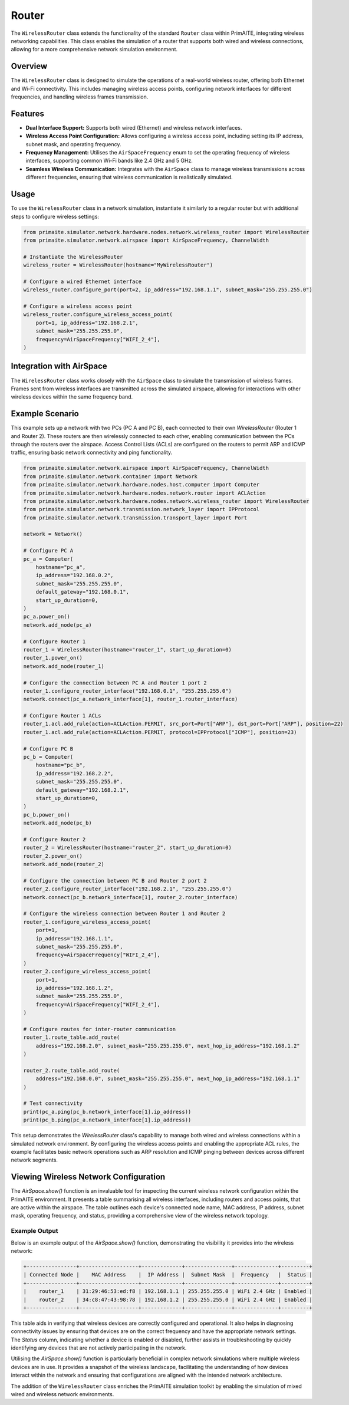 .. only:: comment

    © Crown-owned copyright 2024, Defence Science and Technology Laboratory UK

######
Router
######

The ``WirelessRouter`` class extends the functionality of the standard ``Router`` class within PrimAITE,
integrating wireless networking capabilities. This class enables the simulation of a router that supports both wired
and wireless connections, allowing for a more comprehensive network simulation environment.

Overview
--------

The ``WirelessRouter`` class is designed to simulate the operations of a real-world wireless router, offering both
Ethernet and Wi-Fi connectivity. This includes managing wireless access points, configuring network interfaces for
different frequencies, and handling wireless frames transmission.

Features
--------

- **Dual Interface Support:** Supports both wired (Ethernet) and wireless network interfaces.
- **Wireless Access Point Configuration:** Allows configuring a wireless access point, including setting its IP
  address, subnet mask, and operating frequency.
- **Frequency Management:** Utilises the ``AirSpaceFrequency`` enum to set the operating frequency of wireless
  interfaces, supporting common Wi-Fi bands like 2.4 GHz and 5 GHz.
- **Seamless Wireless Communication:** Integrates with the ``AirSpace`` class to manage wireless transmissions across
  different frequencies, ensuring that wireless communication is realistically simulated.

Usage
-----

To use the ``WirelessRouter`` class in a network simulation, instantiate it similarly to a regular router but with
additional steps to configure wireless settings:

.. code-block:: python

    from primaite.simulator.network.hardware.nodes.network.wireless_router import WirelessRouter
    from primaite.simulator.network.airspace import AirSpaceFrequency, ChannelWidth

    # Instantiate the WirelessRouter
    wireless_router = WirelessRouter(hostname="MyWirelessRouter")

    # Configure a wired Ethernet interface
    wireless_router.configure_port(port=2, ip_address="192.168.1.1", subnet_mask="255.255.255.0")

    # Configure a wireless access point
    wireless_router.configure_wireless_access_point(
        port=1, ip_address="192.168.2.1",
        subnet_mask="255.255.255.0",
        frequency=AirSpaceFrequency["WIFI_2_4"],
    )



Integration with AirSpace
-------------------------

The ``WirelessRouter`` class works closely with the ``AirSpace`` class to simulate the transmission of wireless frames.
Frames sent from wireless interfaces are transmitted across the simulated airspace, allowing for interactions with
other wireless devices within the same frequency band.

Example Scenario
----------------

This example sets up a network with two PCs (PC A and PC B), each connected to their own `WirelessRouter`
(Router 1 and Router 2). These routers are then wirelessly connected to each other, enabling communication between the
PCs through the routers over the airspace. Access Control Lists (ACLs) are configured on the routers to permit ARP and
ICMP traffic, ensuring basic network connectivity and ping functionality.

.. code-block:: python

    from primaite.simulator.network.airspace import AirSpaceFrequency, ChannelWidth
    from primaite.simulator.network.container import Network
    from primaite.simulator.network.hardware.nodes.host.computer import Computer
    from primaite.simulator.network.hardware.nodes.network.router import ACLAction
    from primaite.simulator.network.hardware.nodes.network.wireless_router import WirelessRouter
    from primaite.simulator.network.transmission.network_layer import IPProtocol
    from primaite.simulator.network.transmission.transport_layer import Port

    network = Network()

    # Configure PC A
    pc_a = Computer(
        hostname="pc_a",
        ip_address="192.168.0.2",
        subnet_mask="255.255.255.0",
        default_gateway="192.168.0.1",
        start_up_duration=0,
    )
    pc_a.power_on()
    network.add_node(pc_a)

    # Configure Router 1
    router_1 = WirelessRouter(hostname="router_1", start_up_duration=0)
    router_1.power_on()
    network.add_node(router_1)

    # Configure the connection between PC A and Router 1 port 2
    router_1.configure_router_interface("192.168.0.1", "255.255.255.0")
    network.connect(pc_a.network_interface[1], router_1.router_interface)

    # Configure Router 1 ACLs
    router_1.acl.add_rule(action=ACLAction.PERMIT, src_port=Port["ARP"], dst_port=Port["ARP"], position=22)
    router_1.acl.add_rule(action=ACLAction.PERMIT, protocol=IPProtocol["ICMP"], position=23)

    # Configure PC B
    pc_b = Computer(
        hostname="pc_b",
        ip_address="192.168.2.2",
        subnet_mask="255.255.255.0",
        default_gateway="192.168.2.1",
        start_up_duration=0,
    )
    pc_b.power_on()
    network.add_node(pc_b)

    # Configure Router 2
    router_2 = WirelessRouter(hostname="router_2", start_up_duration=0)
    router_2.power_on()
    network.add_node(router_2)

    # Configure the connection between PC B and Router 2 port 2
    router_2.configure_router_interface("192.168.2.1", "255.255.255.0")
    network.connect(pc_b.network_interface[1], router_2.router_interface)

    # Configure the wireless connection between Router 1 and Router 2
    router_1.configure_wireless_access_point(
        port=1,
        ip_address="192.168.1.1",
        subnet_mask="255.255.255.0",
        frequency=AirSpaceFrequency["WIFI_2_4"],
    )
    router_2.configure_wireless_access_point(
        port=1,
        ip_address="192.168.1.2",
        subnet_mask="255.255.255.0",
        frequency=AirSpaceFrequency["WIFI_2_4"],
    )

    # Configure routes for inter-router communication
    router_1.route_table.add_route(
        address="192.168.2.0", subnet_mask="255.255.255.0", next_hop_ip_address="192.168.1.2"
    )

    router_2.route_table.add_route(
        address="192.168.0.0", subnet_mask="255.255.255.0", next_hop_ip_address="192.168.1.1"
    )

    # Test connectivity
    print(pc_a.ping(pc_b.network_interface[1].ip_address))
    print(pc_b.ping(pc_a.network_interface[1].ip_address))

This setup demonstrates the `WirelessRouter` class's capability to manage both wired and wireless connections within a
simulated network environment. By configuring the wireless access points and enabling the appropriate ACL rules, the
example facilitates basic network operations such as ARP resolution and ICMP pinging between devices across different
network segments.

Viewing Wireless Network Configuration
--------------------------------------

The `AirSpace.show()` function is an invaluable tool for inspecting the current wireless network configuration within
the PrimAITE environment. It presents a table summarising all wireless interfaces, including routers and access points,
that are active within the airspace. The table outlines each device's connected node name, MAC address, IP address,
subnet mask, operating frequency, and status, providing a comprehensive view of the wireless network topology.

Example Output
^^^^^^^^^^^^^^^

Below is an example output of the `AirSpace.show()` function, demonstrating the visibility it provides into the
wireless network:

.. code-block:: none

    +----------------+-------------------+-------------+---------------+--------------+---------+
    | Connected Node |    MAC Address    |  IP Address |  Subnet Mask  |  Frequency   |  Status |
    +----------------+-------------------+-------------+---------------+--------------+---------+
    |    router_1    | 31:29:46:53:ed:f8 | 192.168.1.1 | 255.255.255.0 | WiFi 2.4 GHz | Enabled |
    |    router_2    | 34:c8:47:43:98:78 | 192.168.1.2 | 255.255.255.0 | WiFi 2.4 GHz | Enabled |
    +----------------+-------------------+-------------+---------------+--------------+---------+

This table aids in verifying that wireless devices are correctly configured and operational. It also helps in
diagnosing connectivity issues by ensuring that devices are on the correct frequency and have the appropriate network
settings. The `Status` column, indicating whether a device is enabled or disabled, further assists in troubleshooting
by quickly identifying any devices that are not actively participating in the network.

Utilising the `AirSpace.show()` function is particularly beneficial in complex network simulations where multiple
wireless devices are in use. It provides a snapshot of the wireless landscape, facilitating the understanding of how
devices interact within the network and ensuring that configurations are aligned with the intended network architecture.

The addition of the ``WirelessRouter`` class enriches the PrimAITE simulation toolkit by enabling the simulation of
mixed wired and wireless network environments.
